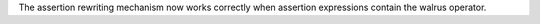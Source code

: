 The assertion rewriting mechanism now works correctly when assertion expressions contain the walrus operator.